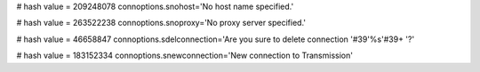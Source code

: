 
# hash value = 209248078
connoptions.snohost='No host name specified.'


# hash value = 263522238
connoptions.snoproxy='No proxy server specified.'


# hash value = 46658847
connoptions.sdelconnection='Are you sure to delete connection '#39'%s'#39+
'?'


# hash value = 183152334
connoptions.snewconnection='New connection to Transmission'

